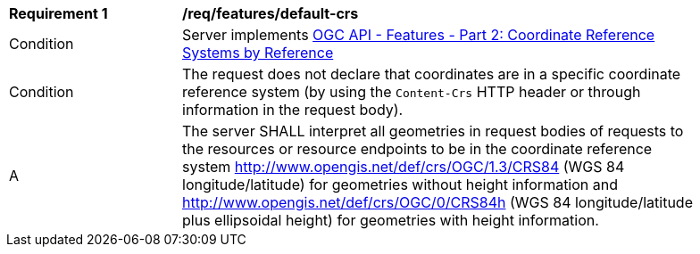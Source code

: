 [[req_features_default-crs]]
[width="90%",cols="2,6a"]
|===
^|*Requirement {counter:req-id}* |*/req/features/default-crs* 
^|Condition |Server implements <<OAFeat-2,OGC API - Features - Part 2: Coordinate Reference Systems by Reference>>
^|Condition |The request does not declare that coordinates are in a specific coordinate reference system (by using the `Content-Crs` HTTP header or through information in the request body). 
^|A |The server SHALL interpret all geometries in request bodies of requests to the resources or resource endpoints to be in the coordinate reference system http://www.opengis.net/def/crs/OGC/1.3/CRS84 (WGS 84 longitude/latitude) for geometries without height information and http://www.opengis.net/def/crs/OGC/0/CRS84h (WGS 84 longitude/latitude plus ellipsoidal height) for geometries with height information.
|===
